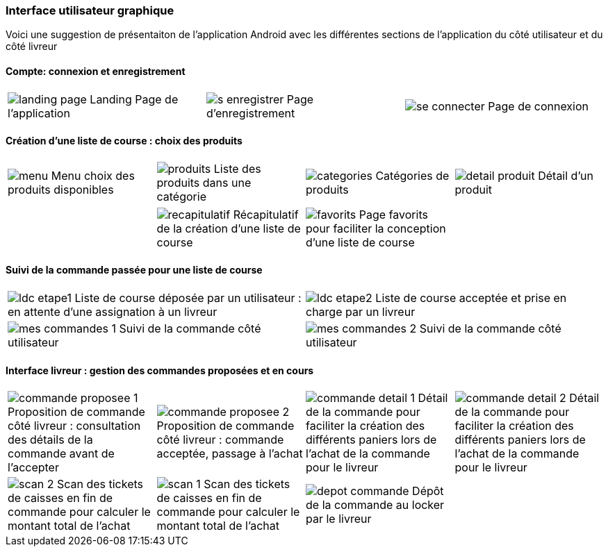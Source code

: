 === Interface utilisateur graphique

Voici une suggestion de présentaiton de
l'application Android avec les différentes
sections de l'application du côté utilisateur 
et du côté livreur

==== Compte: connexion et enregistrement 
[cols="1,1,1"]
|===
|image:../images/mockup/landing_page.png[] 
Landing Page de l'application
|image:../images/mockup/s_enregistrer.png[]
Page d'enregistrement

|image:../images/mockup/se_connecter.png[]
Page de connexion
|image:../images/mockup/compte.png[]
Page "mon compte"
|===

<<<

==== Création d'une liste de course : choix des produits
[cols="1,1,1,1"]
|===
|image:../images/mockup/menu.png[scaledwidth=80%]
Menu choix des produits disponibles
|image:../images/mockup/produits.png[scaledwidth=80%]
Liste des produits dans une catégorie
|image:../images/mockup/categories.png[scaledwidth=80%]
Catégories de produits
|image:../images/mockup/detail_produit.png[]
Détail d'un produit
|===

[cols="1,1,1,1"]
|===
|
|image:../images/mockup/recapitulatif.png[]
Récapitulatif de la création d'une liste de course
|image:../images/mockup/favorits.png[]
Page favorits pour faciliter la conception d'une liste de course
|
|===

<<<

==== Suivi de la commande passée pour une liste de course
[cols="1,1"]
|===
|image:../images/mockup/ldc_etape1.png[]
Liste de course déposée par un utilisateur : en attente d'une assignation à un livreur 
|image:../images/mockup/ldc_etape2.png[]
Liste de course acceptée et prise en charge par un livreur
|image:../images/mockup/mes_commandes_1.png[]
Suivi de la commande côté utilisateur

|image:../images/mockup/mes_commandes_2.png[]
Suivi de la commande côté utilisateur

|===

<<<


==== Interface livreur : gestion des commandes proposées et en cours
[cols="1,1,1,1"]
|===
|image:../images/mockup/commande_proposee_1.png[]
Proposition de commande côté livreur : consultation des détails de la commande avant de l'accepter
|image:../images/mockup/commande_proposee_2.png[]
Proposition de commande côté livreur : commande acceptée, passage à l'achat

|image:../images/mockup/commande_detail_1.png[]
Détail de la commande pour faciliter la création des différents paniers lors de l'achat de la commande pour le livreur
|image:../images/mockup/commande_detail_2.png[]
Détail de la commande pour faciliter la création des différents paniers lors de l'achat de la commande pour le livreur

|image:../images/mockup/scan_2.png[]
Scan des tickets de caisses en fin de commande pour calculer le montant total de l'achat
|image:../images/mockup/scan_1.png[]
Scan des tickets de caisses en fin de commande pour calculer le montant total de l'achat

|image:../images/mockup/depot_commande.png[]
Dépôt de la commande au locker par le livreur
| 
|===
